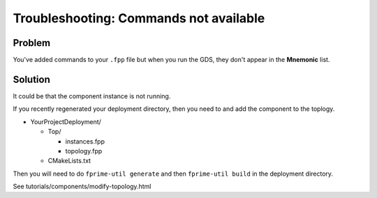 Troubleshooting: Commands not available
=======================================

Problem
-------
You've added commands to your ``.fpp`` file but when you run the GDS, they don't appear in the **Mnemonic** list.

Solution
--------
It could be that the component instance is not running.

If you recently regenerated your deployment directory, then you need to and add the component to the toplogy.

* YourProjectDeployment/

  * Top/

    * instances.fpp
    * topology.fpp

  * CMakeLists.txt

Then you will need to do ``fprime-util generate`` and then ``fprime-util build`` in the deployment directory.

See tutorials/components/modify-topology.html
